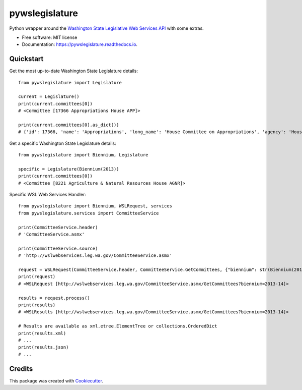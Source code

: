 ===============
pywslegislature
===============


.. image:: https://img.shields.io/pypi/v/pywslegislature.svg
        :target: https://pypi.python.org/pypi/pywslegislature

.. image:: https://img.shields.io/travis/JacksonMaxfield/pywslegislature.svg
        :target: https://travis-ci.org/JacksonMaxfield/pywslegislature

.. image:: https://readthedocs.org/projects/pywslegislature/badge/?version=latest
        :target: https://pywslegislature.readthedocs.io/en/latest/?badge=latest
        :alt: Documentation Status


Python wrapper around the `Washington State Legislative Web Services API <http://wslwebservices.leg.wa.gov/#Table1>`_ with some extras.


* Free software: MIT license

* Documentation: https://pywslegislature.readthedocs.io.

Quickstart
----------
Get the most up-to-date Washington State Legislature details::

    from pywslegislature import Legislature

    current = Legislature()
    print(current.committees[0])
    # <Committee [17366 Appropriations House APP]>

    print(current.committees[0].as_dict())
    # {'id': 17366, 'name': 'Appropriations', 'long_name': 'House Committee on Appropriations', 'agency': 'House', 'acronym': 'APP', 'phone': 3607867155}

Get a specific Washington State Legislature details::

    from pywslegislature import Biennium, Legislature

    specific = Legislature(Biennium(2013))
    print(current.committees[0])
    # <Committee [8221 Agriculture & Natural Resources House AGNR]>

Specific WSL Web Services Handler::

    from pywslegislature import Biennium, WSLRequest, services
    from pywslegislature.services import CommitteeService

    print(CommitteeService.header)
    # 'CommitteeService.asmx'

    print(CommitteeService.source)
    # 'http://wslwebservices.leg.wa.gov/CommitteeService.asmx'

    request = WSLRequest(CommitteeService.header, CommitteeService.GetCommittees, {"biennium": str(Biennium(2013))})
    print(request)
    # <WSLRequest [http://wslwebservices.leg.wa.gov/CommitteeService.asmx/GetCommittees?biennium=2013-14]>

    results = request.process()
    print(results)
    # <WSLResults [http://wslwebservices.leg.wa.gov/CommitteeService.asmx/GetCommittees?biennium=2013-14]>

    # Results are available as xml.etree.ElementTree or collections.OrderedDict
    print(results.xml)
    # ...
    print(results.json)
    # ...

Credits
-------

This package was created with Cookiecutter_.

.. _Cookiecutter: https://github.com/audreyr/cookiecutter

